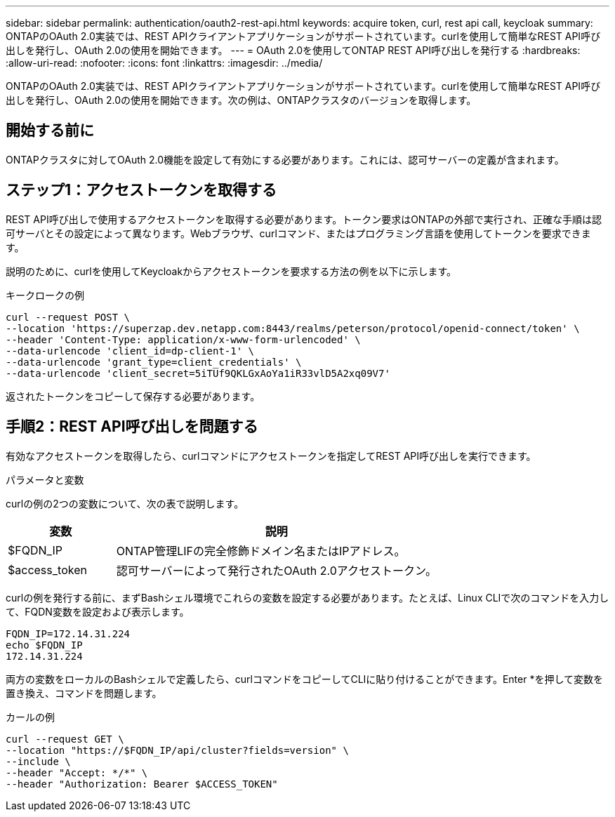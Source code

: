 ---
sidebar: sidebar 
permalink: authentication/oauth2-rest-api.html 
keywords: acquire token, curl, rest api call, keycloak 
summary: ONTAPのOAuth 2.0実装では、REST APIクライアントアプリケーションがサポートされています。curlを使用して簡単なREST API呼び出しを発行し、OAuth 2.0の使用を開始できます。 
---
= OAuth 2.0を使用してONTAP REST API呼び出しを発行する
:hardbreaks:
:allow-uri-read: 
:nofooter: 
:icons: font
:linkattrs: 
:imagesdir: ../media/


[role="lead"]
ONTAPのOAuth 2.0実装では、REST APIクライアントアプリケーションがサポートされています。curlを使用して簡単なREST API呼び出しを発行し、OAuth 2.0の使用を開始できます。次の例は、ONTAPクラスタのバージョンを取得します。



== 開始する前に

ONTAPクラスタに対してOAuth 2.0機能を設定して有効にする必要があります。これには、認可サーバーの定義が含まれます。



== ステップ1：アクセストークンを取得する

REST API呼び出しで使用するアクセストークンを取得する必要があります。トークン要求はONTAPの外部で実行され、正確な手順は認可サーバとその設定によって異なります。Webブラウザ、curlコマンド、またはプログラミング言語を使用してトークンを要求できます。

説明のために、curlを使用してKeycloakからアクセストークンを要求する方法の例を以下に示します。

.キークロークの例
[source, curl]
----
curl --request POST \
--location 'https://superzap.dev.netapp.com:8443/realms/peterson/protocol/openid-connect/token' \
--header 'Content-Type: application/x-www-form-urlencoded' \
--data-urlencode 'client_id=dp-client-1' \
--data-urlencode 'grant_type=client_credentials' \
--data-urlencode 'client_secret=5iTUf9QKLGxAoYa1iR33vlD5A2xq09V7'
----
返されたトークンをコピーして保存する必要があります。



== 手順2：REST API呼び出しを問題する

有効なアクセストークンを取得したら、curlコマンドにアクセストークンを指定してREST API呼び出しを実行できます。

.パラメータと変数
curlの例の2つの変数について、次の表で説明します。

[cols="25,75"]
|===
| 変数 | 説明 


| $FQDN_IP | ONTAP管理LIFの完全修飾ドメイン名またはIPアドレス。 


| $access_token | 認可サーバーによって発行されたOAuth 2.0アクセストークン。 
|===
curlの例を発行する前に、まずBashシェル環境でこれらの変数を設定する必要があります。たとえば、Linux CLIで次のコマンドを入力して、FQDN変数を設定および表示します。

[listing]
----
FQDN_IP=172.14.31.224
echo $FQDN_IP
172.14.31.224
----
両方の変数をローカルのBashシェルで定義したら、curlコマンドをコピーしてCLIに貼り付けることができます。Enter *を押して変数を置き換え、コマンドを問題します。

.カールの例
[source, curl]
----
curl --request GET \
--location "https://$FQDN_IP/api/cluster?fields=version" \
--include \
--header "Accept: */*" \
--header "Authorization: Bearer $ACCESS_TOKEN"
----